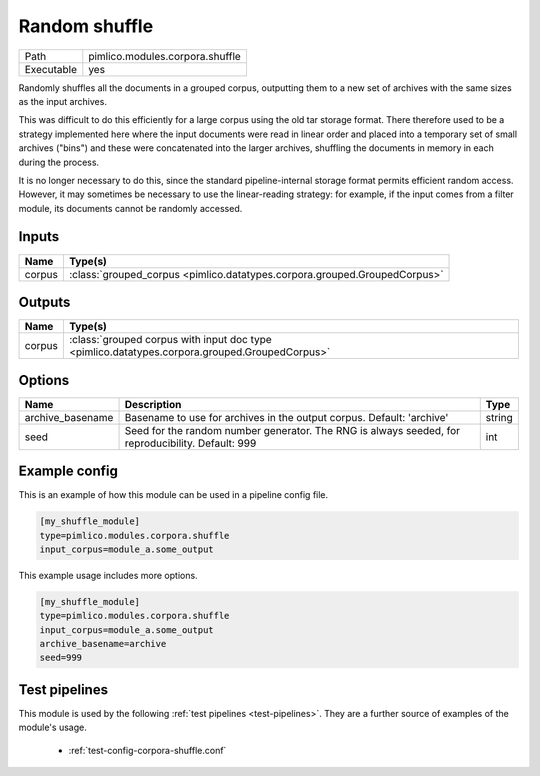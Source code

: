 Random shuffle
~~~~~~~~~~~~~~

.. py:module:: pimlico.modules.corpora.shuffle

+------------+---------------------------------+
| Path       | pimlico.modules.corpora.shuffle |
+------------+---------------------------------+
| Executable | yes                             |
+------------+---------------------------------+

Randomly shuffles all the documents in a grouped corpus, outputting
them to a new set of archives with the same sizes as the input archives.

This was difficult to do this efficiently for a large corpus using the
old tar storage format. There therefore used to be a strategy implemented
here where the input documents were read in linear order
and placed into a temporary set of small archives ("bins") and these were
concatenated into the larger archives, shuffling the documents in memory
in each during the process.

It is no longer necessary to do this, since the standard pipeline-internal
storage format permits efficient random access. However, it may sometimes
be necessary to use the linear-reading strategy: for example, if the input
comes from a filter module, its documents cannot be randomly accessed.

.. todo::

   Currently, this accepts any GroupedCorpus as input, but checks at runtime
   that the input is stored used the pipeline-internal format. It would be
   much better if this check could be enforced at the level of datatypes, so
   that the input datatype requirement explicitly rules out grouped corpora
   coming from input readers, filters or other dynamic sources.

   Since this requires some tricky changes to the datatype system, I'm not
   implementing it now, but it should be done in future.

   It will be implemented as part of the replacement of ``GroupedCorpus``
   by ``StoredIterableCorpus``: `https://github.com/markgw/pimlico/issues/24`_


Inputs
======

+--------+---------------------------------------------------------------------------+
| Name   | Type(s)                                                                   |
+========+===========================================================================+
| corpus | :class:`grouped_corpus <pimlico.datatypes.corpora.grouped.GroupedCorpus>` |
+--------+---------------------------------------------------------------------------+

Outputs
=======

+--------+-----------------------------------------------------------------------------------------------+
| Name   | Type(s)                                                                                       |
+========+===============================================================================================+
| corpus | :class:`grouped corpus with input doc type <pimlico.datatypes.corpora.grouped.GroupedCorpus>` |
+--------+-----------------------------------------------------------------------------------------------+


Options
=======

+------------------+---------------------------------------------------------------------------------------------------+--------+
| Name             | Description                                                                                       | Type   |
+==================+===================================================================================================+========+
| archive_basename | Basename to use for archives in the output corpus. Default: 'archive'                             | string |
+------------------+---------------------------------------------------------------------------------------------------+--------+
| seed             | Seed for the random number generator. The RNG is always seeded, for reproducibility. Default: 999 | int    |
+------------------+---------------------------------------------------------------------------------------------------+--------+

Example config
==============

This is an example of how this module can be used in a pipeline config file.

.. code-block:: ini
   
   [my_shuffle_module]
   type=pimlico.modules.corpora.shuffle
   input_corpus=module_a.some_output
   

This example usage includes more options.

.. code-block:: ini
   
   [my_shuffle_module]
   type=pimlico.modules.corpora.shuffle
   input_corpus=module_a.some_output
   archive_basename=archive
   seed=999

Test pipelines
==============

This module is used by the following :ref:`test pipelines <test-pipelines>`. They are a further source of examples of the module's usage.

 * :ref:`test-config-corpora-shuffle.conf`

